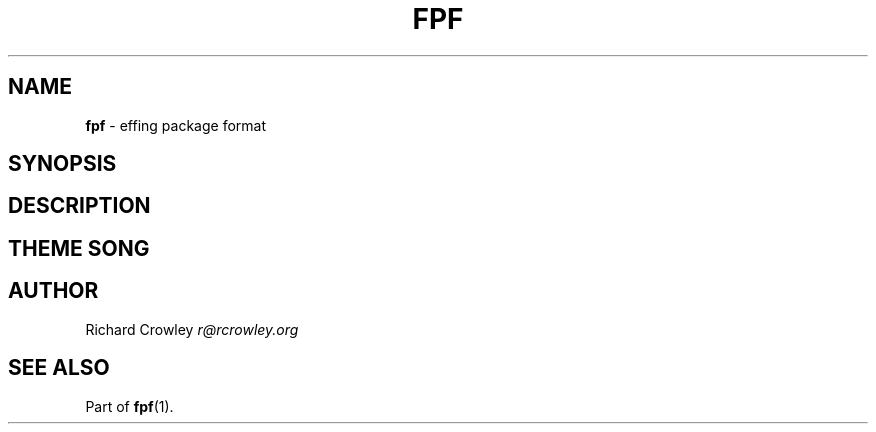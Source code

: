 .\" generated with Ronn/v0.7.3
.\" http://github.com/rtomayko/ronn/tree/0.7.3
.
.TH "FPF" "5" "February 2012" "" "FPF"
.
.SH "NAME"
\fBfpf\fR \- effing package format
.
.SH "SYNOPSIS"
.
.SH "DESCRIPTION"
.
.SH "THEME SONG"
.
.SH "AUTHOR"
Richard Crowley \fIr@rcrowley\.org\fR
.
.SH "SEE ALSO"
Part of \fBfpf\fR(1)\.
